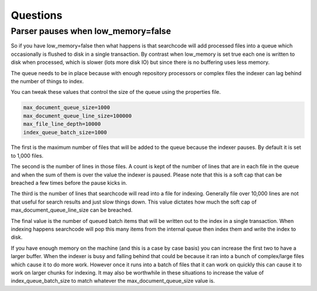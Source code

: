 =========
Questions
=========

Parser pauses when low_memory=false
-----------------------------------

So if you have low_memory=false then what happens is that searchcode will add processed files into a queue which occasionally is flushed to disk in a single transaction. By contrast when low_memory is set true each one is written to disk when processed, which is slower (lots more disk IO) but since there is no buffering uses less memory.

The queue needs to be in place because with enough repository processors or complex files the indexer can lag behind the number of things to index.

You can tweak these values that control the size of the queue using the properties file.

.. code-block:: bash

	max_document_queue_size=1000
	max_document_queue_line_size=100000
	max_file_line_depth=10000
	index_queue_batch_size=1000

The first is the maximum number of files that will be added to the queue because the indexer pauses. By default it is set to 1,000 files.

The second is the number of lines in those files. A count is kept of the number of lines that are in each file in the queue and when the sum of them is over the value the indexer is paused. Please note that this is a soft cap that can be breached a few times before the pause kicks in.

The third is the number of lines that searchcode will read into a file for indexing. Generally file over 10,000 lines are not that useful for search results and just slow things down. This value dictates how much the soft cap of max_document_queue_line_size can be breached.

The final value is the number of queued batch items that will be written out to the index in a single transaction. When indexing happens searchcode will pop this many items from the internal queue then index them and write the index to disk.

If you have enough memory on the machine (and this is a case by case basis) you can increase the first two to have a larger buffer. When the indexer is busy and falling behind that could be because it ran into a bunch of complex/large files which cause it to do more work. However once it runs into a batch of files that it can work on quickly this can cause it to work on larger chunks for indexing. It may also be worthwhile in these situations to increase the value of index_queue_batch_size to match whatever the max_document_queue_size value is.